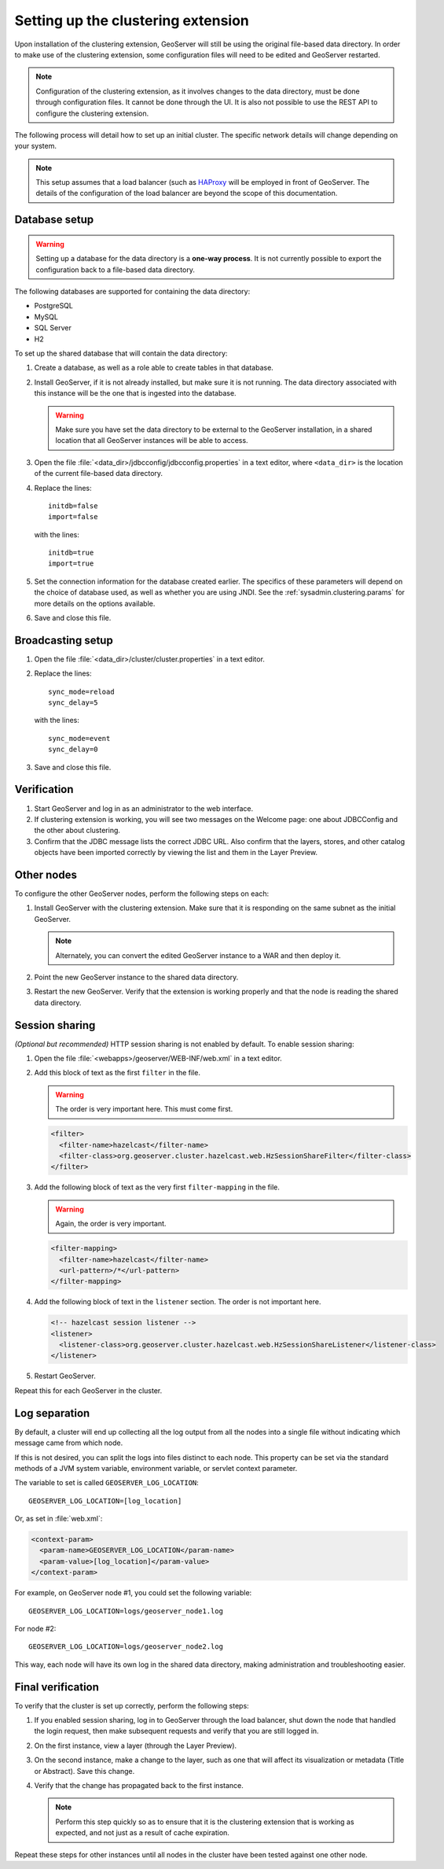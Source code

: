 .. _sysadmin.clustering.setup:

Setting up the clustering extension
===================================

Upon installation of the clustering extension, GeoServer will still be using the original file-based data directory. In order to make use of the clustering extension, some configuration files will need to be edited and GeoServer restarted.

.. note:: Configuration of the clustering extension, as it involves changes to the data directory, must be done through configuration files. It cannot be done through the UI. It is also not possible to use the REST API to configure the clustering extension.

The following process will detail how to set up an initial cluster. The specific network details will change depending on your system.

.. note:: This setup assumes that a load balancer (such as `HAProxy <http://haproxy.1wt.eu/>`_ will be employed in front of GeoServer. The details of the configuration of the load balancer are beyond the scope of this documentation.


Database setup
--------------

.. warning:: Setting up a database for the data directory is a **one-way process**. It is not currently possible to export the configuration back to a file-based data directory.

The following databases are supported for containing the data directory:

* PostgreSQL
* MySQL
* SQL Server
* H2

To set up the shared database that will contain the data directory:

#. Create a database, as well as a role able to create tables in that database.

#. Install GeoServer, if it is not already installed, but make sure it is not running. The data directory associated with this instance will be the one that is ingested into the database.

   .. warning:: Make sure you have set the data directory to be external to the GeoServer installation, in a shared location that all GeoServer instances will be able to access.

#. Open the file :file:`<data_dir>/jdbcconfig/jdbcconfig.properties` in a text editor, where ``<data_dir>`` is the location of the current file-based data directory.

#. Replace the lines::

     initdb=false
     import=false

   with the lines::

     initdb=true
     import=true
     
#. Set the connection information for the database created earlier. The specifics of these parameters will depend on the choice of database used, as well as whether you are using JNDI. See the :ref:`sysadmin.clustering.params` for more details on the options available.

#. Save and close this file.

Broadcasting setup
------------------

#. Open the file :file:`<data_dir>/cluster/cluster.properties` in a text editor.

#. Replace the lines::

     sync_mode=reload
     sync_delay=5

   with the lines::

     sync_mode=event
     sync_delay=0

#. Save and close this file.

Verification
------------

#. Start GeoServer and log in as an administrator to the web interface.

#. If clustering extension is working, you will see two messages on the Welcome page: one about JDBCConfig and the other about clustering.

   .. todo:: Screenshot needed.

#. Confirm that the JDBC message lists the correct JDBC URL. Also confirm that the layers, stores, and other catalog objects have been imported correctly by viewing the list and them in the Layer Preview.

Other nodes
-----------

To configure the other GeoServer nodes, perform the following steps on each:

#. Install GeoServer with the clustering extension. Make sure that it is responding on the same subnet as the initial GeoServer.

   .. note:: Alternately, you can convert the edited GeoServer instance to a WAR and then deploy it.

#. Point the new GeoServer instance to the shared data directory.

#. Restart the new GeoServer. Verify that the extension is working properly and that the node is reading the shared data directory.

Session sharing
---------------

*(Optional but recommended)* HTTP session sharing is not enabled by default. To enable session sharing:

#. Open the file :file:`<webapps>/geoserver/WEB-INF/web.xml` in a text editor.

#. Add this block of text as the first ``filter`` in the file.

   .. warning:: The order is very important here. This must come first. 

   .. code-block:: xml

      <filter>
        <filter-name>hazelcast</filter-name>
        <filter-class>org.geoserver.cluster.hazelcast.web.HzSessionShareFilter</filter-class>
      </filter>

#. Add the following block of text as the very first ``filter-mapping`` in the file.

   .. warning:: Again, the order is very important.

   .. code-block:: xml

      <filter-mapping>
        <filter-name>hazelcast</filter-name>
        <url-pattern>/*</url-pattern>
      </filter-mapping>

#. Add the following block of text in the ``listener`` section. The order is not important here.

   .. code-block:: xml

    <!-- hazelcast session listener -->
    <listener>
      <listener-class>org.geoserver.cluster.hazelcast.web.HzSessionShareListener</listener-class>
    </listener>

#. Restart GeoServer.

Repeat this for each GeoServer in the cluster.

Log separation
--------------

By default, a cluster will end up collecting all the log output from all the nodes into a single file without indicating which message came from which node.

If this is not desired, you can split the logs into files distinct to each node. This property can be set via the standard methods of a JVM system variable, environment variable, or servlet context parameter.

The variable to set is called ``GEOSERVER_LOG_LOCATION``::

  GEOSERVER_LOG_LOCATION=[log_location]

Or, as set in :file:`web.xml`:

.. code-block:: xml

   <context-param>
     <param-name>GEOSERVER_LOG_LOCATION</param-name>
     <param-value>[log_location]</param-value>
   </context-param> 

For example, on GeoServer node #1, you could set the following variable::

  GEOSERVER_LOG_LOCATION=logs/geoserver_node1.log

For node #2::

  GEOSERVER_LOG_LOCATION=logs/geoserver_node2.log

This way, each node will have its own log in the shared data directory, making administration and troubleshooting easier.

Final verification
------------------

To verify that the cluster is set up correctly, perform the following steps:

#. If you enabled session sharing, log in to GeoServer through the load balancer, shut down the node that handled the login request, then make subsequent requests and verify that you are still logged in.

#. On the first instance, view a layer (through the Layer Preview).

#. On the second instance, make a change to the layer, such as one that will affect its visualization or metadata (Title or Abstract). Save this change.

#. Verify that the change has propagated back to the first instance.

   .. note:: Perform this step quickly so as to ensure that it is the clustering extension that is working as expected, and not just as a result of cache expiration.

Repeat these steps for other instances until all nodes in the cluster have been tested against one other node.

